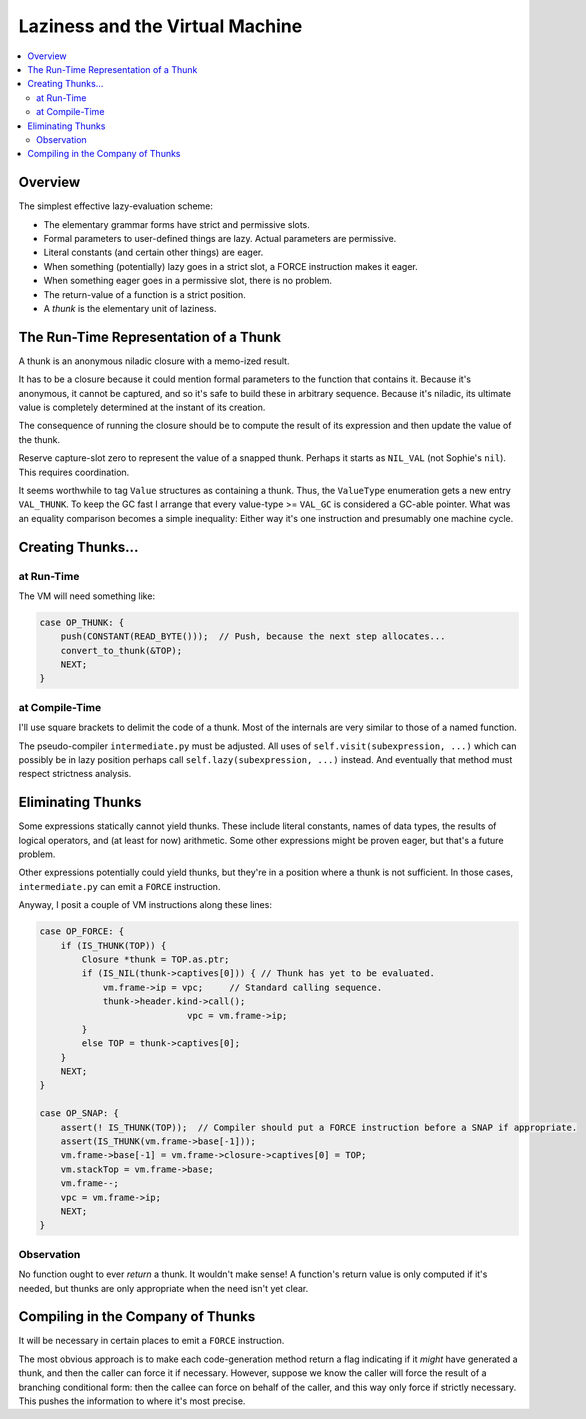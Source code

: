 Laziness and the Virtual Machine
###################################

.. contents::
    :local:
    :depth: 2

Overview
===========

The simplest effective lazy-evaluation scheme:

* The elementary grammar forms have strict and permissive slots.
* Formal parameters to user-defined things are lazy. Actual parameters are permissive.
* Literal constants (and certain other things) are eager.
* When something (potentially) lazy goes in a strict slot, a FORCE instruction makes it eager.
* When something eager goes in a permissive slot, there is no problem.
* The return-value of a function is a strict position.
* A *thunk* is the elementary unit of laziness.

The Run-Time Representation of a Thunk
=========================================

A thunk is an anonymous niladic closure with a memo-ized result.

It has to be a closure because it could mention formal parameters to the function that contains it. 
Because it's anonymous, it cannot be captured, and so it's safe to build these in arbitrary sequence.
Because it's niladic, its ultimate value is completely determined at the instant of its creation.

The consequence of running the closure should be to compute the result of its
expression and then update the value of the thunk.

Reserve capture-slot zero to represent the value of a snapped thunk.
Perhaps it starts as ``NIL_VAL`` (not Sophie's ``nil``). This requires coordination.

It seems worthwhile to tag ``Value`` structures as containing a thunk.
Thus, the ``ValueType`` enumeration gets a new entry ``VAL_THUNK``.
To keep the GC fast I arrange that every value-type >= ``VAL_GC`` is considered a GC-able pointer.
What was an equality comparison becomes a simple inequality:
Either way it's one instruction and presumably one machine cycle.

Creating Thunks...
===================

at Run-Time
-------------

The VM will need something like:

.. code-block:: C

    case OP_THUNK: {
        push(CONSTANT(READ_BYTE()));  // Push, because the next step allocates...
        convert_to_thunk(&TOP);
        NEXT;
    }


at Compile-Time
-----------------

I'll use square brackets to delimit the code of a thunk.
Most of the internals are very similar to those of a named function.

The pseudo-compiler ``intermediate.py`` must be adjusted.
All uses of ``self.visit(subexpression, ...)`` which can possibly be in lazy position
perhaps call ``self.lazy(subexpression, ...)`` instead.
And eventually that method must respect strictness analysis.


Eliminating Thunks
===================

Some expressions statically cannot yield thunks. These include literal constants,
names of data types, the results of logical operators, and (at least for now) arithmetic.
Some other expressions might be proven eager, but that's a future problem.

Other expressions potentially could yield thunks, but they're in a position where a thunk
is not sufficient. In those cases, ``intermediate.py`` can emit a ``FORCE`` instruction.

Anyway, I posit a couple of VM instructions along these lines:

.. code-block:: C

    case OP_FORCE: {
        if (IS_THUNK(TOP)) {
            Closure *thunk = TOP.as.ptr;
            if (IS_NIL(thunk->captives[0])) { // Thunk has yet to be evaluated.
                vm.frame->ip = vpc;     // Standard calling sequence.
                thunk->header.kind->call();
				vpc = vm.frame->ip;
            }
            else TOP = thunk->captives[0];
        }
        NEXT;
    }
    
    case OP_SNAP: {
        assert(! IS_THUNK(TOP));  // Compiler should put a FORCE instruction before a SNAP if appropriate.
        assert(IS_THUNK(vm.frame->base[-1]));
        vm.frame->base[-1] = vm.frame->closure->captives[0] = TOP;
        vm.stackTop = vm.frame->base;
        vm.frame--;
        vpc = vm.frame->ip;
        NEXT;
    }

Observation
-----------

No function ought to ever *return* a thunk. It wouldn't make sense!
A function's return value is only computed if it's needed,
but thunks are only appropriate when the need isn't yet clear.


Compiling in the Company of Thunks
===================================

It will be necessary in certain places to emit a ``FORCE`` instruction.

The most obvious approach is to make each code-generation method return
a flag indicating if it *might* have generated a thunk, and then the caller
can force it if necessary. However, suppose we know the caller will force
the result of a branching conditional form: then the callee can force on
behalf of the caller, and this way only force if strictly necessary.
This pushes the information to where it's most precise.


